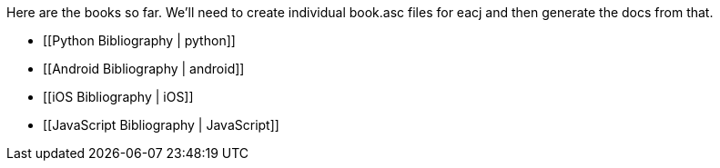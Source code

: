 Here are the books so far.  We'll need to create individual book.asc files for eacj and then generate the docs from that. 

* [[Python Bibliography | python]]
* [[Android Bibliography | android]]
* [[iOS Bibliography | iOS]]
* [[JavaScript Bibliography | JavaScript]]
